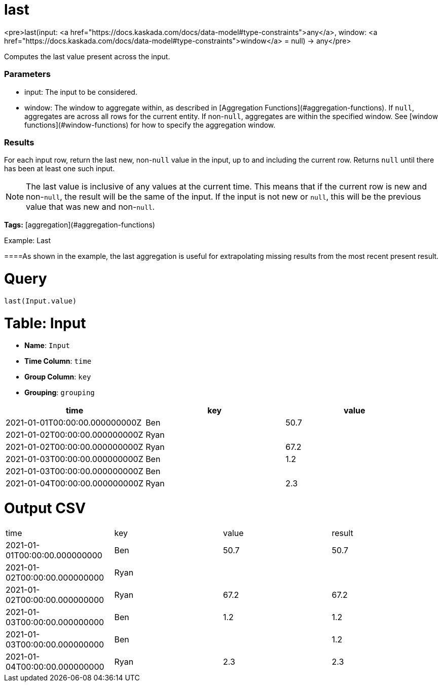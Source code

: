 = last

<pre>last(input: <a href="https://docs.kaskada.com/docs/data-model#type-constraints">any</a>, window: <a href="https://docs.kaskada.com/docs/data-model#type-constraints">window</a> = null) -> any</pre>

Computes the last value present across the input.

### Parameters
* input: The input to be considered.
* window: The window to aggregate within, as described in
[Aggregation Functions](#aggregation-functions). If `null`, aggregates are across all
rows for the current entity. If non-`null`, aggregates are within the specified window.
See [window functions](#window-functions) for how to specify the aggregation window.

### Results
For each input row, return the last new, non-`null` value in the input,
up to and including the current row. Returns `null` until there has been
at least one such input.

NOTE: The last value is inclusive of any values at the current time.
This means that if the current row is new and non-`null`, the result
will be the same of the input. If the input is not new or `null`,
this will be the previous value that was new and non-`null`.

**Tags:** [aggregation](#aggregation-functions)

.Example: Last

====As shown in the example, the last aggregation is useful for extrapolating
missing results from the most recent present result.

= Query
```
last(Input.value)
```

= Table: Input

* **Name**: `Input`
* **Time Column**: `time`
* **Group Column**: `key`
* **Grouping**: `grouping`

[%header,format=csv]
|===
time,key,value
2021-01-01T00:00:00.000000000Z,Ben,50.7
2021-01-02T00:00:00.000000000Z,Ryan,
2021-01-02T00:00:00.000000000Z,Ryan,67.2
2021-01-03T00:00:00.000000000Z,Ben,1.2
2021-01-03T00:00:00.000000000Z,Ben,
2021-01-04T00:00:00.000000000Z,Ryan,2.3

|===


= Output CSV
[header,format=csv]
|===
time,key,value,result
2021-01-01T00:00:00.000000000,Ben,50.7,50.7
2021-01-02T00:00:00.000000000,Ryan,,
2021-01-02T00:00:00.000000000,Ryan,67.2,67.2
2021-01-03T00:00:00.000000000,Ben,1.2,1.2
2021-01-03T00:00:00.000000000,Ben,,1.2
2021-01-04T00:00:00.000000000,Ryan,2.3,2.3

|===

====

